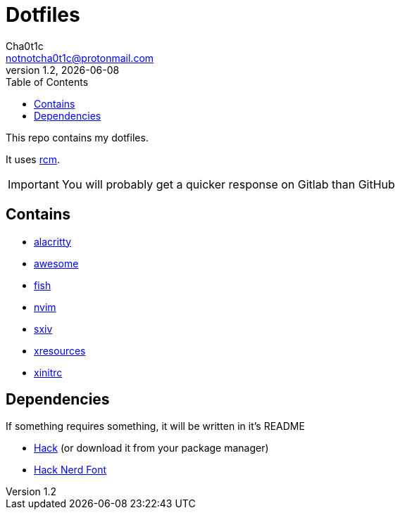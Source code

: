 = Dotfiles
Cha0t1c <notnotcha0t1c@protonmail.com>
v1.2, {docdate}
:toc:

This repo contains my dotfiles.

It uses https://github.com/thoughtbot/rcm[rcm].

IMPORTANT: You will probably get a quicker response on Gitlab than GitHub

== Contains

* link:config/alacritty/[alacritty]
* link:config/awesome/[awesome]
* link:config/fish/[fish]
* link:config/nvim/[nvim]
* link:config/sxiv/exec/[sxiv]
* link:Xresources[xresources]
* link:xinitrc[xinitrc]

== Dependencies
If something requires something, it will be written in it's README

* https://github.com/source-foundry/Hack/releases/download/v3.003/Hack-v3.003-ttf.zip[Hack] (or download it from your package manager)
* https://github.com/ryanoasis/nerd-fonts/tree/master/patched-fonts/Hack[Hack Nerd Font]
